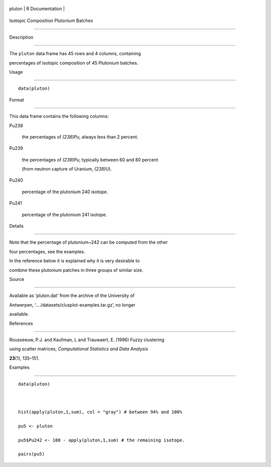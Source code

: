 +----------+-------------------+
| pluton   | R Documentation   |
+----------+-------------------+

Isotopic Composition Plutonium Batches
--------------------------------------

Description
~~~~~~~~~~~

The ``pluton`` data frame has 45 rows and 4 columns, containing
percentages of isotopic composition of 45 Plutonium batches.

Usage
~~~~~

::

    data(pluton)

Format
~~~~~~

This data frame contains the following columns:

Pu238
    the percentages of *(238)Pu*, always less than 2 percent.

Pu239
    the percentages of *(239)Pu*, typically between 60 and 80 percent
    (from neutron capture of Uranium, *(238)U*).

Pu240
    percentage of the plutonium 240 isotope.

Pu241
    percentage of the plutonium 241 isotope.

Details
~~~~~~~

Note that the percentage of plutonium~242 can be computed from the other
four percentages, see the examples.

In the reference below it is explained why it is very desirable to
combine these plutonium patches in three groups of similar size.

Source
~~~~~~

Available as ‘pluton.dat’ from the archive of the University of
Antwerpen, ‘..../datasets/clusplot-examples.tar.gz’, no longer
available.

References
~~~~~~~~~~

Rousseeuw, P.J. and Kaufman, L and Trauwaert, E. (1996) Fuzzy clustering
using scatter matrices, *Computational Statistics and Data Analysis*
**23**\ (1), 135–151.

Examples
~~~~~~~~

::

    data(pluton)

    hist(apply(pluton,1,sum), col = "gray") # between 94% and 100%
    pu5 <- pluton
    pu5$Pu242 <- 100 - apply(pluton,1,sum) # the remaining isotope.
    pairs(pu5)
